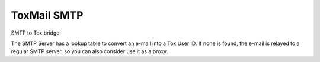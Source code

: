 ============
ToxMail SMTP
============

SMTP to Tox bridge.

The SMTP Server has a lookup table to convert an e-mail into a Tox User ID.
If none is found, the e-mail is relayed to a regular SMTP server, so
you can also consider use it as a proxy.

